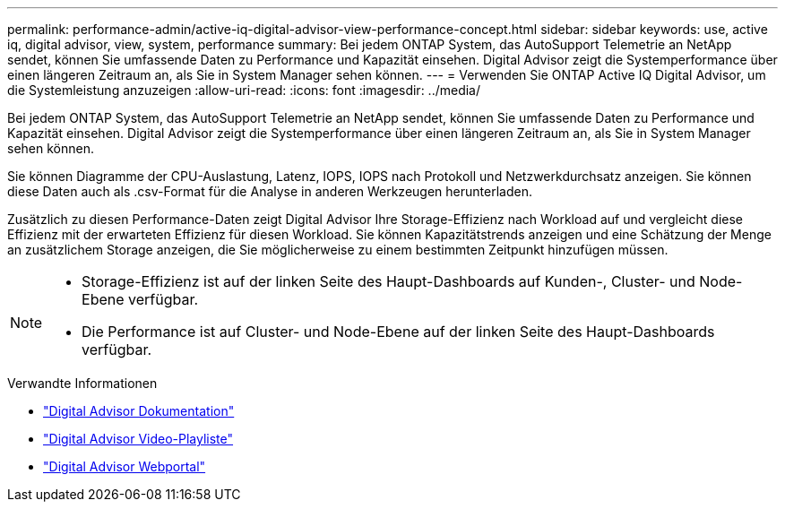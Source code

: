 ---
permalink: performance-admin/active-iq-digital-advisor-view-performance-concept.html 
sidebar: sidebar 
keywords: use, active iq, digital advisor, view, system, performance 
summary: Bei jedem ONTAP System, das AutoSupport Telemetrie an NetApp sendet, können Sie umfassende Daten zu Performance und Kapazität einsehen. Digital Advisor zeigt die Systemperformance über einen längeren Zeitraum an, als Sie in System Manager sehen können. 
---
= Verwenden Sie ONTAP Active IQ Digital Advisor, um die Systemleistung anzuzeigen
:allow-uri-read: 
:icons: font
:imagesdir: ../media/


[role="lead"]
Bei jedem ONTAP System, das AutoSupport Telemetrie an NetApp sendet, können Sie umfassende Daten zu Performance und Kapazität einsehen. Digital Advisor zeigt die Systemperformance über einen längeren Zeitraum an, als Sie in System Manager sehen können.

Sie können Diagramme der CPU-Auslastung, Latenz, IOPS, IOPS nach Protokoll und Netzwerkdurchsatz anzeigen. Sie können diese Daten auch als .csv-Format für die Analyse in anderen Werkzeugen herunterladen.

Zusätzlich zu diesen Performance-Daten zeigt Digital Advisor Ihre Storage-Effizienz nach Workload auf und vergleicht diese Effizienz mit der erwarteten Effizienz für diesen Workload. Sie können Kapazitätstrends anzeigen und eine Schätzung der Menge an zusätzlichem Storage anzeigen, die Sie möglicherweise zu einem bestimmten Zeitpunkt hinzufügen müssen.

[NOTE]
====
* Storage-Effizienz ist auf der linken Seite des Haupt-Dashboards auf Kunden-, Cluster- und Node-Ebene verfügbar.
* Die Performance ist auf Cluster- und Node-Ebene auf der linken Seite des Haupt-Dashboards verfügbar.


====
.Verwandte Informationen
* https://docs.netapp.com/us-en/active-iq/["Digital Advisor Dokumentation"]
* https://www.youtube.com/playlist?list=PLdXI3bZJEw7kWBxqwLYBchpMW4k9Z6Vum["Digital Advisor Video-Playliste"]
* https://aiq.netapp.com/["Digital Advisor Webportal"]

